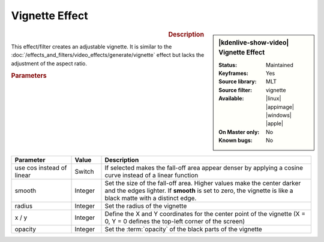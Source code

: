 .. meta::

   :description: Kdenlive Video Effects - vignette_effect effect
   :keywords: KDE, Kdenlive, video editor, help, learn, easy, effects, filter, video effects, generate, vignette_effect

.. metadata-placeholders

   :authors: - Bernd Jordan (https://discuss.kde.org/u/berndmj)

   :license: Creative Commons License SA 4.0


Vignette Effect
===============

.. figure:: /images/effects_and_compositions/kdenlive2304_effects-vignette_effect.webp
   :width: 365px
   :figwidth: 365px
   :align: left
   :alt: kdenlive2304_effects-vignette_effect

.. sidebar:: |kdenlive-show-video| Vignette Effect

   :**Status**:
      Maintained
   :**Keyframes**:
      Yes
   :**Source library**:
      MLT
   :**Source filter**:
      vignette
   :**Available**:
      |linux| |appimage| |windows| |apple|
   :**On Master only**:
      No
   :**Known bugs**:
      No

.. rst-class:: clear-both


.. rubric:: Description

This effect/filter creates an adjustable vignette. It is similar to the :doc:`/effects_and_filters/video_effects/generate/vignette` effect but lacks the adjustment of the aspect ratio.


.. rubric:: Parameters

.. list-table::
   :header-rows: 1
   :width: 100%
   :widths: 20 10 70
   :class: table-wrap

   * - Parameter
     - Value
     - Description
   * - use cos instead of linear
     - Switch
     - If selected makes the fall-off area appear denser by applying a cosine curve instead of a linear function
   * - smooth
     - Integer
     - Set the size of the fall-off area. Higher values make the center darker and the edges lighter. If **smooth** is set to zero, the vignette is like a black matte with a distinct edge.
   * - radius
     - Integer
     - Set the radius of the vignette
   * - x / y
     - Integer
     - Define the X and Y coordinates for the center point of the vignette (X = 0, Y = 0 defines the top-left corner of the screen)
   * - opacity
     - Integer
     - Set the :term:`opacity` of the black parts of the vignette
